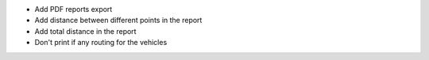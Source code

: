 * Add PDF reports export
* Add distance between different points in the report
* Add total distance in the report
* Don't print if any routing for the vehicles

